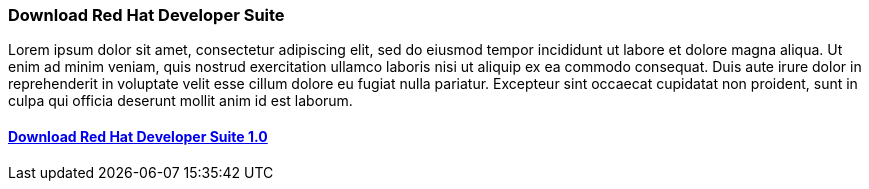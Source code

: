 :awestruct-layout: product-download-custom
:linkattrs: true

=== Download Red Hat Developer Suite

Lorem ipsum dolor sit amet, consectetur adipiscing elit, sed do eiusmod tempor incididunt ut labore et dolore magna aliqua. Ut enim ad minim veniam, quis nostrud exercitation ullamco laboris nisi ut aliquip ex ea commodo consequat. Duis aute irure dolor in reprehenderit in voluptate velit esse cillum dolore eu fugiat nulla pariatur. Excepteur sint occaecat cupidatat non proident, sunt in culpa qui officia deserunt mollit anim id est laborum.

==== link:#{site.download_manager_base_url}/download-manager/file/rhel-server-7.2-x86_64-dvd.iso[Download Red Hat Developer Suite 1.0]
